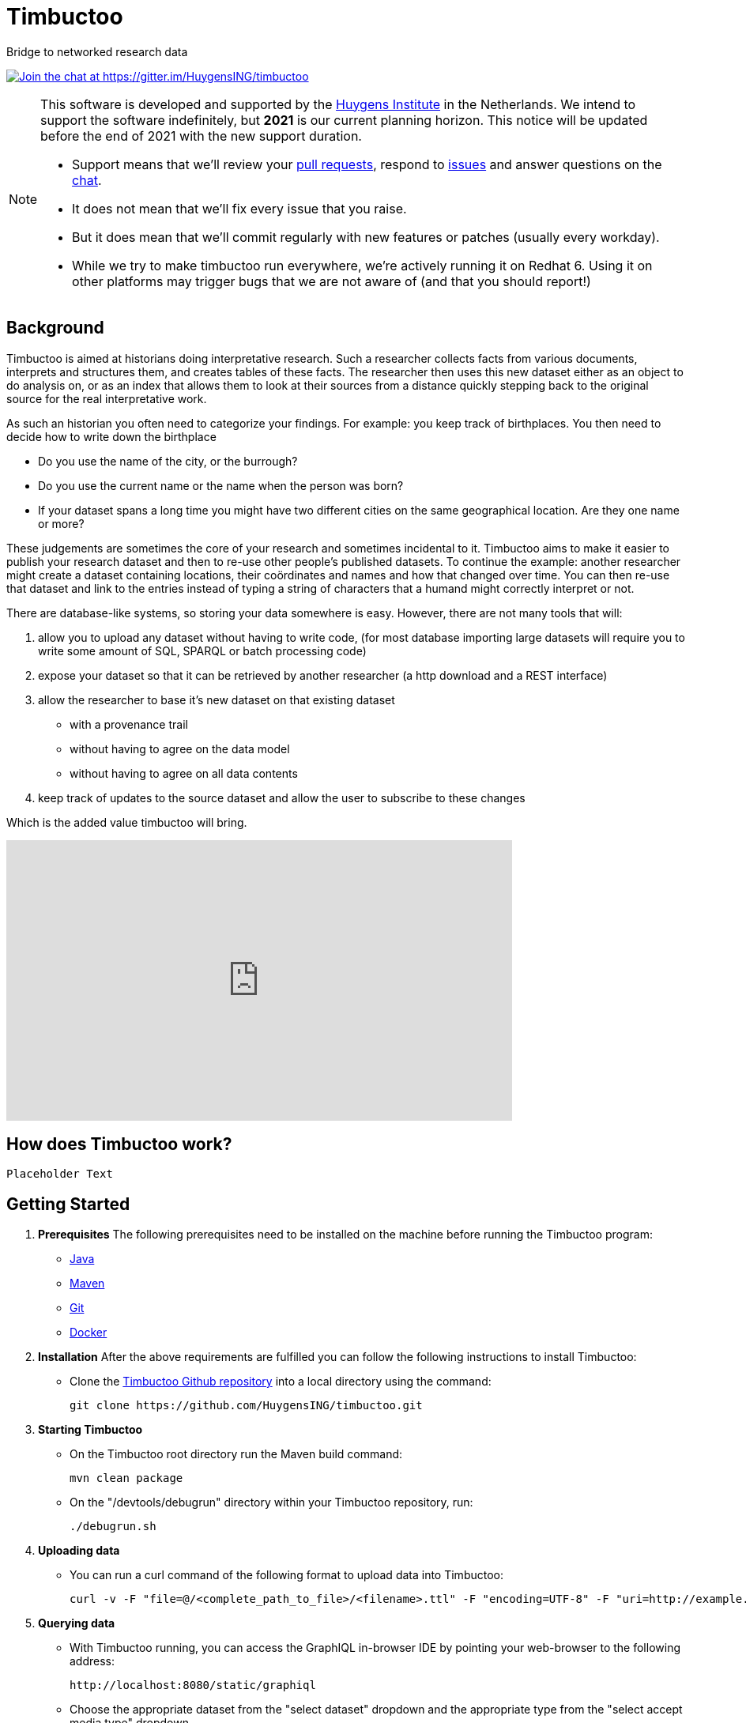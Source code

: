 = Timbuctoo

Bridge to networked research data

https://gitter.im/HuygensING/timbuctoo[image:https://badges.gitter.im/HuygensING/timbuctoo.svg[alt="Join the chat at https://gitter.im/HuygensING/timbuctoo"]]

//tag::support-note[]
[NOTE]
====
This software is developed and supported by the http://huygens.knaw.nl[Huygens Institute] in the Netherlands. 
We intend to support the software indefinitely, but *2021* is our current planning horizon.
This notice will be updated before the end of 2021 with the new support duration.

  * Support means that we'll review your https://github.com/huygensing/timbuctoo/pulls[pull requests], respond to https://github.com/huygensing/timbuctoo/issues[issues] and answer questions on the http://gitter.im/huygensing/timbuctoo[chat].
  * It does not mean that we'll fix every issue that you raise.
  * But it does mean that we'll commit regularly with new features or patches (usually every workday).
  * While we try to make timbuctoo run everywhere, we're actively running it on Redhat 6. Using it on other platforms may trigger bugs that we are not aware of (and that you should report!)
====
//end::support-note[]

== Background

//tag::background[]
Timbuctoo is aimed at historians doing interpretative research.
Such a researcher collects facts from various documents, interprets and structures them, and creates tables of these facts. 
The researcher then uses this new dataset either as an object to do analysis on, or as an index that allows them to look at their sources from a distance quickly stepping back to the original source for the real interpretative work.
 
As such an historian you often need to categorize your findings. 
For example: you keep track of birthplaces.
You then need to decide how to write down the birthplace

 - Do you use the name of the city, or the burrough? 
 - Do you use the current name or the name when the person was born?
 - If your dataset spans a long time you might have two different cities on the same geographical location. Are they one name or more?

These judgements are sometimes the core of your research and sometimes incidental to it.
Timbuctoo aims to make it easier to publish your research dataset and then to re-use other people's published datasets.
To continue the example: another researcher might create a dataset containing locations, their coördinates and names and how that changed over time. You can then re-use that dataset and link to the entries instead of typing a string of characters that a humand might correctly interpret or not.

There are database-like systems, so storing your data somewhere is easy.
However, there are not many tools that will:

 . allow you to upload any dataset without having to write code, (for most database importing large datasets will require you to write some amount of SQL, SPARQL or batch processing code) 
 . expose your dataset so that it can be retrieved by another researcher (a http download and a REST interface)
 . allow the researcher to base it's new dataset on that existing dataset 
  * with a provenance trail
  * without having to agree on the data model
  * without having to agree on all data contents
 . keep track of updates to the source dataset and allow the user to subscribe to these changes

Which is the added value timbuctoo will bring. 
//end::background[]

video::186090384[vimeo, width=640, height=355]

== How does Timbuctoo work?

//tag::timbuctoowork[]
   Placeholder Text
   
//end::timbuctoowork[]


== Getting Started

//tag::gettingstarted[]
 . *Prerequisites*
The following prerequisites need to be installed on the machine before running the Timbuctoo program:
    * https://java.com/en/download/[Java]
    * https://maven.apache.org/download.cgi[Maven] 
    * https://git-scm.com/downloads[Git]
    * https://www.docker.com/[Docker]
 . *Installation*
After the above requirements are fulfilled you can follow the following instructions to install Timbuctoo:
    * Clone the https://github.com/HuygensING/timbuctoo.git[Timbuctoo Github repository] into a local directory using the command:

    git clone https://github.com/HuygensING/timbuctoo.git
 
 . *Starting Timbuctoo*
    - On the Timbuctoo root directory run the Maven build command:

      mvn clean package
      
    - On the "/devtools/debugrun" directory within your Timbuctoo repository, run:

      ./debugrun.sh 

 . *Uploading data*
    - You can run a curl command of the following format to upload data into Timbuctoo:

    curl -v -F "file=@/<complete_path_to_file>/<filename>.ttl" -F "encoding=UTF-8" -F "uri=http://example.org/uva.ttl" -H "Authorization: fake" http://localhost:8080/v5/DUMMY/hpp6demo/upload/rdf


 . *Querying data*
    - With Timbuctoo running, you can access the GraphIQL in-browser IDE by pointing your web-browser to the following address:

    http://localhost:8080/static/graphiql

    - Choose the appropriate dataset from the "select dataset" dropdown and the appropriate type from the "select accept media type" dropdown

    - Use a query of the following basic format to query for data from the selected dataset:

         {
           field(arg: "value") {
             subField
           }
         }

    - Press "Ctrl + Enter" or the "play button" on the top of the IDE window to run your query. The result will be displayed on the right pane.

//end::gettingstarted[]

== FAQs/Q&A

//tag::faqs[]

**I can't access my data from the GraphiQL and I get the error _"SyntaxError: JSON.parse: unexpected character at line 1 column 1 of the JSON data"_ on the right pane when I try to query for data.**

It is likely that the filepath given while using the *curl* command to load the dataset was incorrect. Please note that the filepath to the dataset should be given in full (i.e. complete path from
   root) with a '@' symbol preceding it.
//end::faqs[]



== License

Timbuctoo is licensed under the link:./LICENSE.txt[GPL license]

== Contributing

See the link:./CONTRIBUTING.adoc[contribution guidelines]

== Documentation

Read about compiling, installing/running and using/developing timbuctoo in the link:./documentation[documentation] folder.
A nicely rendered version of this documentation can be found http://huygensing.github.io/timbuctoo[online].

== Acknowledgements

Timbuctoo is funded by

 * The Huygens Institute (indefinite)
 * CLARIAH.nl (until ...)
 * NDE (funding ends december 2016)

'''

This repository is available online at https://github.com/HuygensING/timbuctoo
